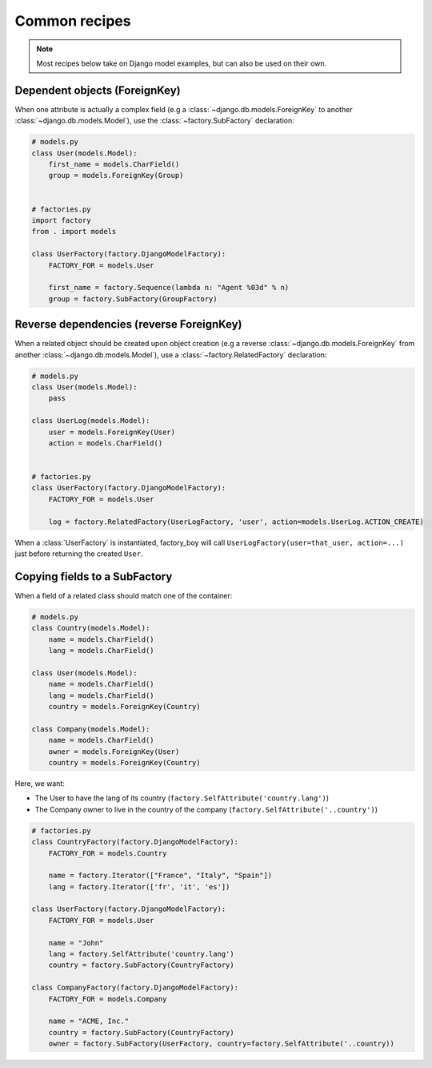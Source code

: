 Common recipes
==============


.. note:: Most recipes below take on Django model examples, but can also be used on their own.


Dependent objects (ForeignKey)
------------------------------

When one attribute is actually a complex field
(e.g a :class:`~django.db.models.ForeignKey` to another :class:`~django.db.models.Model`),
use the :class:`~factory.SubFactory` declaration:


.. code-block:: python

    # models.py
    class User(models.Model):
        first_name = models.CharField()
        group = models.ForeignKey(Group)


    # factories.py
    import factory
    from . import models

    class UserFactory(factory.DjangoModelFactory):
        FACTORY_FOR = models.User

        first_name = factory.Sequence(lambda n: "Agent %03d" % n)
        group = factory.SubFactory(GroupFactory)


Reverse dependencies (reverse ForeignKey)
-----------------------------------------

When a related object should be created upon object creation
(e.g a reverse :class:`~django.db.models.ForeignKey` from another :class:`~django.db.models.Model`),
use a :class:`~factory.RelatedFactory` declaration:


.. code-block:: python

    # models.py
    class User(models.Model):
        pass

    class UserLog(models.Model):
        user = models.ForeignKey(User)
        action = models.CharField()


    # factories.py
    class UserFactory(factory.DjangoModelFactory):
        FACTORY_FOR = models.User

        log = factory.RelatedFactory(UserLogFactory, 'user', action=models.UserLog.ACTION_CREATE)


When a :class:`UserFactory` is instantiated, factory_boy will call
``UserLogFactory(user=that_user, action=...)`` just before returning the created ``User``.


Copying fields to a SubFactory
------------------------------

When a field of a related class should match one of the container:


.. code-block:: python

    # models.py
    class Country(models.Model):
        name = models.CharField()
        lang = models.CharField()

    class User(models.Model):
        name = models.CharField()
        lang = models.CharField()
        country = models.ForeignKey(Country)

    class Company(models.Model):
        name = models.CharField()
        owner = models.ForeignKey(User)
        country = models.ForeignKey(Country)


Here, we want:

- The User to have the lang of its country (``factory.SelfAttribute('country.lang')``)
- The Company owner to live in the country of the company (``factory.SelfAttribute('..country')``)

.. code-block:: python

    # factories.py
    class CountryFactory(factory.DjangoModelFactory):
        FACTORY_FOR = models.Country

        name = factory.Iterator(["France", "Italy", "Spain"])
        lang = factory.Iterator(['fr', 'it', 'es'])

    class UserFactory(factory.DjangoModelFactory):
        FACTORY_FOR = models.User

        name = "John"
        lang = factory.SelfAttribute('country.lang')
        country = factory.SubFactory(CountryFactory)

    class CompanyFactory(factory.DjangoModelFactory):
        FACTORY_FOR = models.Company

        name = "ACME, Inc."
        country = factory.SubFactory(CountryFactory)
        owner = factory.SubFactory(UserFactory, country=factory.SelfAttribute('..country))
